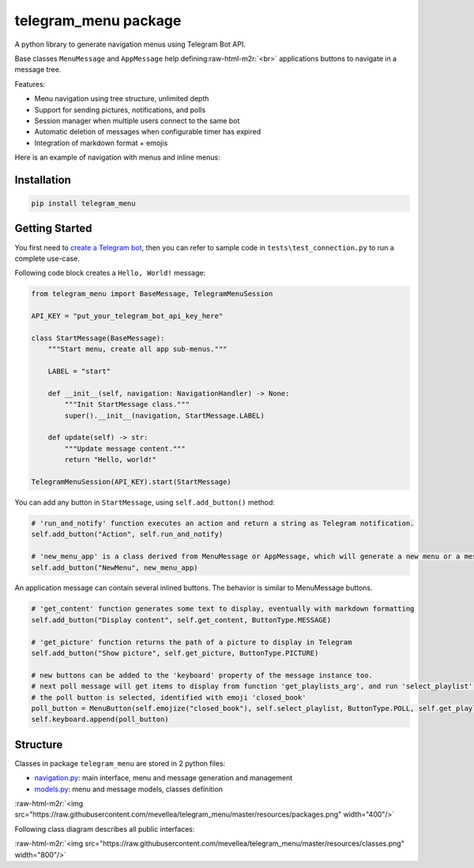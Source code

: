 .. role:: raw-html-m2r(raw)
   :format: html


telegram_menu package
=====================

A python library to generate navigation menus using Telegram Bot API.

Base classes ``MenuMessage`` and ``AppMessage`` help defining\ :raw-html-m2r:`<br>`
applications buttons to navigate in a message tree. 

Features:


* Menu navigation using tree structure, unlimited depth
* Support for sending pictures, notifications, and polls
* Session manager when multiple users connect to the same bot
* Automatic deletion of messages when configurable timer has expired
* Integration of markdown format + emojis

Here is an example of navigation with menus and inline menus:


.. image:: https://raw.githubusercontent.com/mevellea/telegram_menu/master/resources/demo.gif
   :target: https://raw.githubusercontent.com/mevellea/telegram_menu/master/resources/demo.gif
   :alt: Demo: TelegramMenuSession


Installation
------------

.. code-block:: bash

   pip install telegram_menu

Getting Started
---------------

You first need to `create a Telegram bot <https://github.com/python-telegram-bot/python-telegram-bot/wiki/Introduction-to-the-API>`_\ , then you can refer to sample code in ``tests\test_connection.py`` to run a complete use-case.

Following code block creates a ``Hello, World!`` message:

.. code-block:: python

   from telegram_menu import BaseMessage, TelegramMenuSession

   API_KEY = "put_your_telegram_bot_api_key_here"

   class StartMessage(BaseMessage):
       """Start menu, create all app sub-menus."""

       LABEL = "start"

       def __init__(self, navigation: NavigationHandler) -> None:
           """Init StartMessage class."""
           super().__init__(navigation, StartMessage.LABEL)

       def update(self) -> str:
           """Update message content."""
           return "Hello, world!"

   TelegramMenuSession(API_KEY).start(StartMessage)

You can add any button in ``StartMessage``\ , using ``self.add_button()`` method:

.. code-block:: python

   # 'run_and_notify' function executes an action and return a string as Telegram notification.
   self.add_button("Action", self.run_and_notify)

   # 'new_menu_app' is a class derived from MenuMessage or AppMessage, which will generate a new menu or a message.
   self.add_button("NewMenu", new_menu_app)

An application message can contain several inlined buttons. The behavior is similar to MenuMessage buttons.

.. code-block:: python

   # 'get_content' function generates some text to display, eventually with markdown formatting
   self.add_button("Display content", self.get_content, ButtonType.MESSAGE)

   # 'get_picture' function returns the path of a picture to display in Telegram
   self.add_button("Show picture", self.get_picture, ButtonType.PICTURE)

   # new buttons can be added to the 'keyboard' property of the message instance too.
   # next poll message will get items to display from function 'get_playlists_arg', and run 'select_playlist' when 
   # the poll button is selected, identified with emoji 'closed_book'
   poll_button = MenuButton(self.emojize("closed_book"), self.select_playlist, ButtonType.POLL, self.get_playlists_arg())
   self.keyboard.append(poll_button)

Structure
---------

Classes in package ``telegram_menu`` are stored in 2 python files:


* `navigation.py <telegram_menu/navigation.py>`_\ : main interface, menu and message generation and management
* `models.py <telegram_menu/models.py>`_\ : menu and message models, classes definition

:raw-html-m2r:`<img src="https://raw.githubusercontent.com/mevellea/telegram_menu/master/resources/packages.png" width="400"/>`

Following class diagram describes all public interfaces:

:raw-html-m2r:`<img src="https://raw.githubusercontent.com/mevellea/telegram_menu/master/resources/classes.png" width="800"/>`
